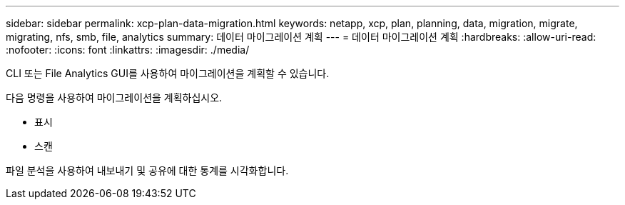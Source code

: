 ---
sidebar: sidebar 
permalink: xcp-plan-data-migration.html 
keywords: netapp, xcp, plan, planning, data, migration, migrate, migrating, nfs, smb, file, analytics 
summary: 데이터 마이그레이션 계획 
---
= 데이터 마이그레이션 계획
:hardbreaks:
:allow-uri-read: 
:nofooter: 
:icons: font
:linkattrs: 
:imagesdir: ./media/


[role="lead"]
CLI 또는 File Analytics GUI를 사용하여 마이그레이션을 계획할 수 있습니다.

다음 명령을 사용하여 마이그레이션을 계획하십시오.

* 표시
* 스캔


파일 분석을 사용하여 내보내기 및 공유에 대한 통계를 시각화합니다.
